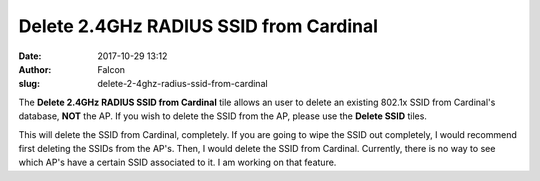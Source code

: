 Delete 2.4GHz RADIUS SSID from Cardinal
#######################################
:date: 2017-10-29 13:12
:author: Falcon
:slug: delete-2-4ghz-radius-ssid-from-cardinal

|image0|

The **Delete 2.4GHz RADIUS SSID from Cardinal** tile allows an user to
delete an existing 802.1x SSID from Cardinal's database, **NOT** the AP.
If you wish to delete the SSID from the AP, please use the **Delete
SSID** tiles.

|image1|

This will delete the SSID from Cardinal, completely. If you are going to
wipe the SSID out completely, I would recommend first deleting the SSIDs
from the AP's. Then, I would delete the SSID from Cardinal. Currently,
there is no way to see which AP's have a certain SSID associated to it.
I am working on that feature.

.. |image0| image:: http://cardinal.mcclunetechnologies.net/wp-content/uploads/2017/10/img_59f7ee4eb7938.png
.. |image1| image:: http://cardinal.mcclunetechnologies.net/wp-content/uploads/2017/10/img_59f7ee6dc47b7.png
